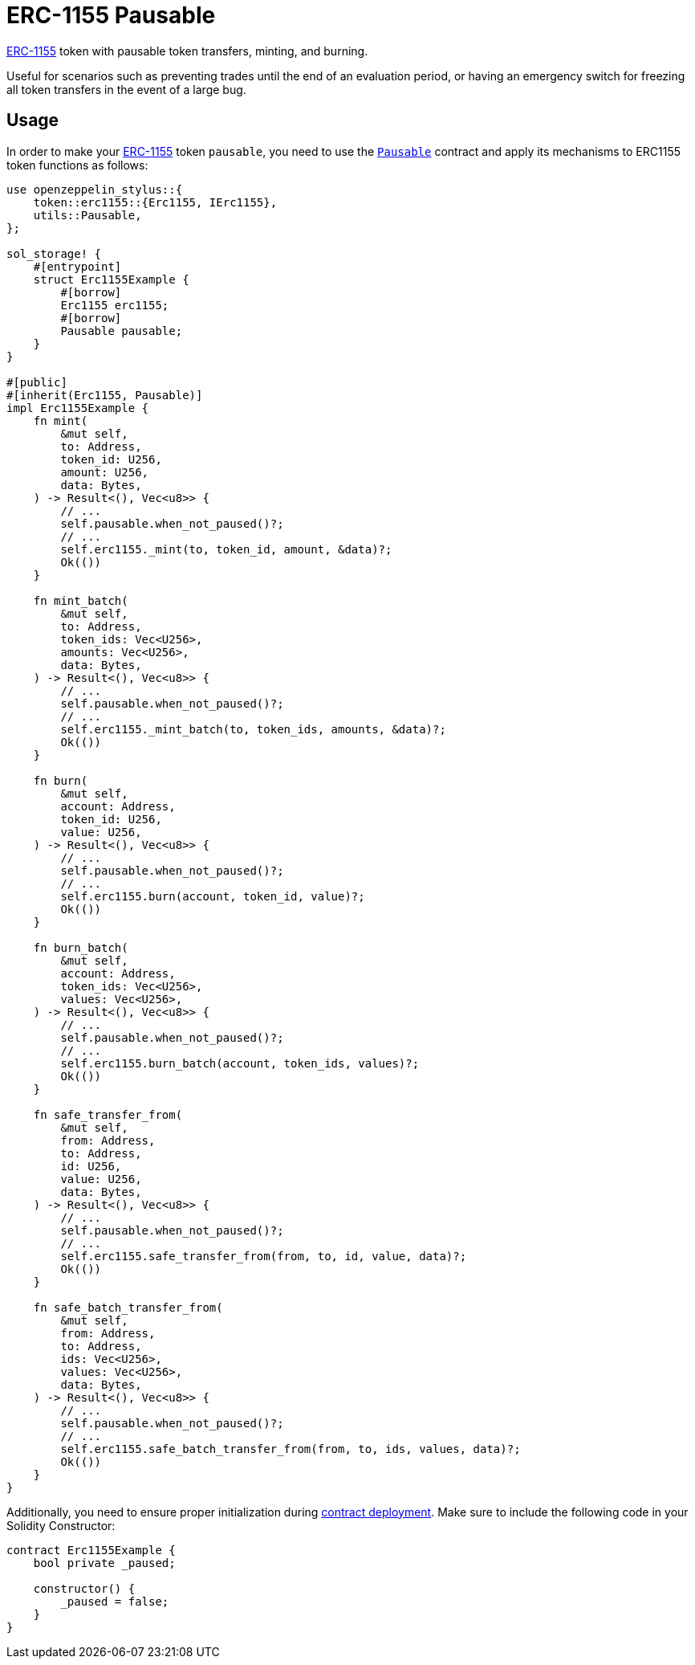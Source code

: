 = ERC-1155 Pausable

xref:erc1155.adoc[ERC-1155] token with pausable token transfers, minting, and burning.

Useful for scenarios such as preventing trades until the end of an evaluation period, or having an emergency switch for freezing all token transfers in the event of a large bug.

[[usage]]
== Usage

In order to make your xref:erc1155.adoc[ERC-1155] token `pausable`, you need to use the https://docs.rs/openzeppelin-stylus/0.2.0-alpha.2/openzeppelin_stylus/utils/pausable/index.html[`Pausable`] contract and apply its mechanisms to ERC1155 token functions as follows:

[source,rust]
----
use openzeppelin_stylus::{
    token::erc1155::{Erc1155, IErc1155},
    utils::Pausable,
};

sol_storage! {
    #[entrypoint]
    struct Erc1155Example {
        #[borrow]
        Erc1155 erc1155;
        #[borrow]
        Pausable pausable;
    }
}

#[public]
#[inherit(Erc1155, Pausable)]
impl Erc1155Example {
    fn mint(
        &mut self,
        to: Address,
        token_id: U256,
        amount: U256,
        data: Bytes,
    ) -> Result<(), Vec<u8>> {
        // ...
        self.pausable.when_not_paused()?;
        // ...
        self.erc1155._mint(to, token_id, amount, &data)?;
        Ok(())
    }

    fn mint_batch(
        &mut self,
        to: Address,
        token_ids: Vec<U256>,
        amounts: Vec<U256>,
        data: Bytes,
    ) -> Result<(), Vec<u8>> {
        // ...
        self.pausable.when_not_paused()?;
        // ...
        self.erc1155._mint_batch(to, token_ids, amounts, &data)?;
        Ok(())
    }

    fn burn(
        &mut self,
        account: Address,
        token_id: U256,
        value: U256,
    ) -> Result<(), Vec<u8>> {
        // ...
        self.pausable.when_not_paused()?;
        // ...
        self.erc1155.burn(account, token_id, value)?;
        Ok(())
    }

    fn burn_batch(
        &mut self,
        account: Address,
        token_ids: Vec<U256>,
        values: Vec<U256>,
    ) -> Result<(), Vec<u8>> {
        // ...
        self.pausable.when_not_paused()?;
        // ...
        self.erc1155.burn_batch(account, token_ids, values)?;
        Ok(())
    }

    fn safe_transfer_from(
        &mut self,
        from: Address,
        to: Address,
        id: U256,
        value: U256,
        data: Bytes,
    ) -> Result<(), Vec<u8>> {
        // ...
        self.pausable.when_not_paused()?;
        // ...
        self.erc1155.safe_transfer_from(from, to, id, value, data)?;
        Ok(())
    }

    fn safe_batch_transfer_from(
        &mut self,
        from: Address,
        to: Address,
        ids: Vec<U256>,
        values: Vec<U256>,
        data: Bytes,
    ) -> Result<(), Vec<u8>> {
        // ...
        self.pausable.when_not_paused()?;
        // ...
        self.erc1155.safe_batch_transfer_from(from, to, ids, values, data)?;
        Ok(())
    }
}
----

Additionally, you need to ensure proper initialization during xref:deploy.adoc[contract deployment]. Make sure to include the following code in your Solidity Constructor:

[source,solidity]
----
contract Erc1155Example {
    bool private _paused;

    constructor() {
        _paused = false;
    }
}
----
